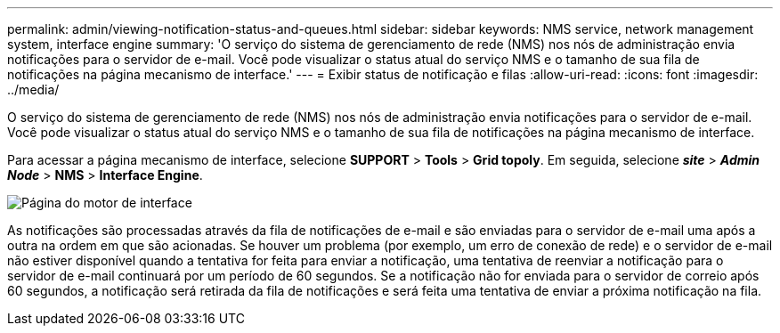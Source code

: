 ---
permalink: admin/viewing-notification-status-and-queues.html 
sidebar: sidebar 
keywords: NMS service, network management system, interface engine 
summary: 'O serviço do sistema de gerenciamento de rede (NMS) nos nós de administração envia notificações para o servidor de e-mail. Você pode visualizar o status atual do serviço NMS e o tamanho de sua fila de notificações na página mecanismo de interface.' 
---
= Exibir status de notificação e filas
:allow-uri-read: 
:icons: font
:imagesdir: ../media/


[role="lead"]
O serviço do sistema de gerenciamento de rede (NMS) nos nós de administração envia notificações para o servidor de e-mail. Você pode visualizar o status atual do serviço NMS e o tamanho de sua fila de notificações na página mecanismo de interface.

Para acessar a página mecanismo de interface, selecione *SUPPORT* > *Tools* > *Grid topoly*. Em seguida, selecione *_site_* > *_Admin Node_* > *NMS* > *Interface Engine*.

image::../media/email_notification_status_and_queues.gif[Página do motor de interface]

As notificações são processadas através da fila de notificações de e-mail e são enviadas para o servidor de e-mail uma após a outra na ordem em que são acionadas. Se houver um problema (por exemplo, um erro de conexão de rede) e o servidor de e-mail não estiver disponível quando a tentativa for feita para enviar a notificação, uma tentativa de reenviar a notificação para o servidor de e-mail continuará por um período de 60 segundos. Se a notificação não for enviada para o servidor de correio após 60 segundos, a notificação será retirada da fila de notificações e será feita uma tentativa de enviar a próxima notificação na fila.
